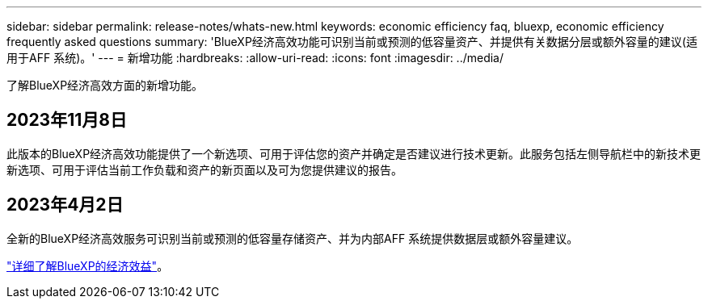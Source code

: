 ---
sidebar: sidebar 
permalink: release-notes/whats-new.html 
keywords: economic efficiency faq, bluexp, economic efficiency frequently asked questions 
summary: 'BlueXP经济高效功能可识别当前或预测的低容量资产、并提供有关数据分层或额外容量的建议(适用于AFF 系统)。' 
---
= 新增功能
:hardbreaks:
:allow-uri-read: 
:icons: font
:imagesdir: ../media/


[role="lead"]
了解BlueXP经济高效方面的新增功能。



== 2023年11月8日

此版本的BlueXP经济高效功能提供了一个新选项、可用于评估您的资产并确定是否建议进行技术更新。此服务包括左侧导航栏中的新技术更新选项、可用于评估当前工作负载和资产的新页面以及可为您提供建议的报告。



== 2023年4月2日

全新的BlueXP经济高效服务可识别当前或预测的低容量存储资产、并为内部AFF 系统提供数据层或额外容量建议。

link:https://docs.netapp.com/us-en/bluexp-economic-efficiency/get-started/intro.html["详细了解BlueXP的经济效益"]。
